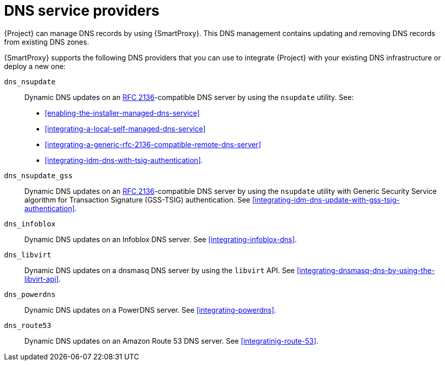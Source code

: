 [id="dns-service-providers"]
= DNS service providers

{Project} can manage DNS records by using {SmartProxy}.
This DNS management contains updating and removing DNS records from existing DNS zones.

{SmartProxy} supports the following DNS providers that you can use to integrate {Project} with your existing DNS infrastructure or deploy a new one:

`dns_nsupdate`:: Dynamic DNS updates on an link:https://datatracker.ietf.org/doc/html/rfc2136[RFC 2136]-compatible DNS server by using the `nsupdate` utility.
See:
+
** xref:enabling-the-installer-managed-dns-service[]
** xref:integrating-a-local-self-managed-dns-service[]
** xref:integrating-a-generic-rfc-2136-compatible-remote-dns-server[] 
** xref:integrating-idm-dns-with-tsig-authentication[].

`dns_nsupdate_gss`:: Dynamic DNS updates on an link:https://datatracker.ietf.org/doc/html/rfc2136[RFC 2136]-compatible DNS server by using the `nsupdate` utility with Generic Security Service algorithm for Transaction Signature (GSS-TSIG) authentication.
See xref:integrating-idm-dns-update-with-gss-tsig-authentication[].

`dns_infoblox`:: Dynamic DNS updates on an Infoblox DNS server.
See xref:integrating-infoblox-dns[].

ifndef::satellite[]
`dns_libvirt`:: Dynamic DNS updates on a dnsmasq DNS server by using the `libvirt` API.
See xref:integrating-dnsmasq-dns-by-using-the-libvirt-api[].

`dns_powerdns`:: Dynamic DNS updates on a PowerDNS server.
See xref:integrating-powerdns[].

`dns_route53`:: Dynamic DNS updates on an Amazon Route 53 DNS server.
See xref:integratinig-route-53[].
endif::[]

ifdef::orcharhino[]
`dns_dnscmd`:: Static DNS records in Microsoft Active Directory.
endif::[]


